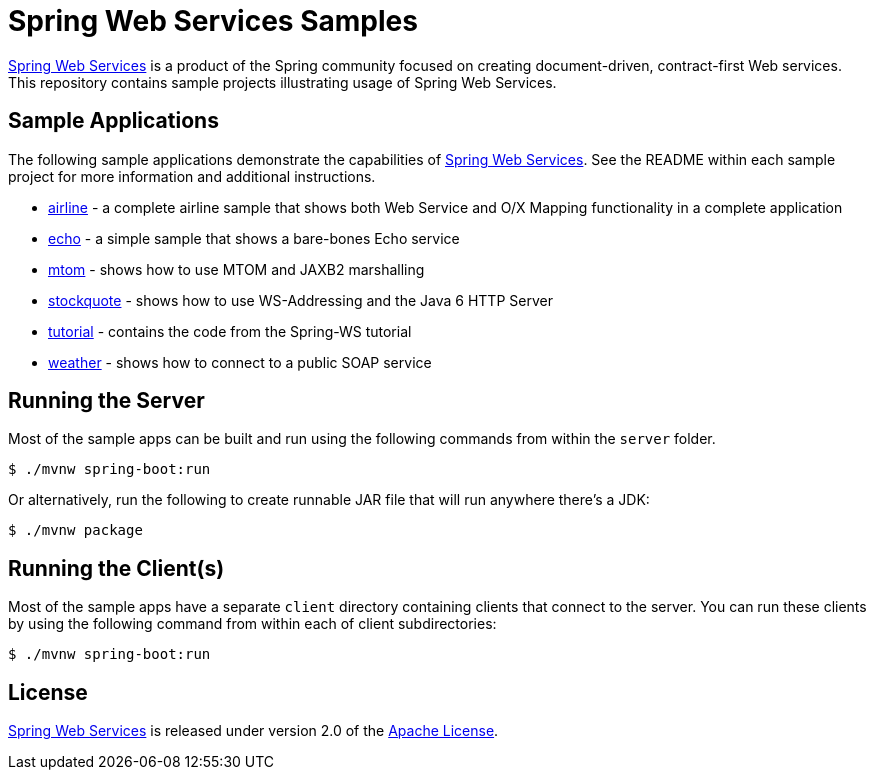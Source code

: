 = Spring Web Services Samples

https://spring.io/projects/spring-org.ouyushan.cxf.client.ws[Spring Web Services] is a product of the Spring community focused on creating
document-driven, contract-first Web services. This repository contains sample
projects illustrating usage of Spring Web Services.

== Sample Applications

The following sample applications demonstrate the capabilities of https://spring.io/projects/spring-org.ouyushan.cxf.client.ws[Spring Web
Services]. See the README within each sample project for more information and
additional instructions.

* link:./airline[airline] - a complete airline sample that shows both Web Service and
O/X Mapping functionality in a complete application
* link:./echo[echo] - a simple sample that shows a bare-bones Echo service
* link:./mtom[mtom] - shows how to use MTOM and JAXB2 marshalling
* link:./stockquote[stockquote] - shows how to use WS-Addressing and the Java 6 HTTP Server
* link:./tutorial[tutorial] - contains the code from the Spring-WS tutorial
* link:./weather[weather] - shows how to connect to a public SOAP service

== Running the Server

Most of the sample apps can be built and run using the following commands from
within the `server` folder.

----
$ ./mvnw spring-boot:run
----

Or alternatively, run the following to create runnable JAR file that will run anywhere there's a JDK:

----
$ ./mvnw package
----

== Running the Client(s)

Most of the sample apps have a separate `client` directory containing clients
that connect to the server. You can run these clients by using the following
command from within each of client subdirectories:

----
$ ./mvnw spring-boot:run
----

== License

https://projects.spring.io/spring-org.ouyushan.cxf.client.ws[Spring Web Services] is released under version 2.0 of the http://www.apache.org/licenses/LICENSE-2.0[Apache License].